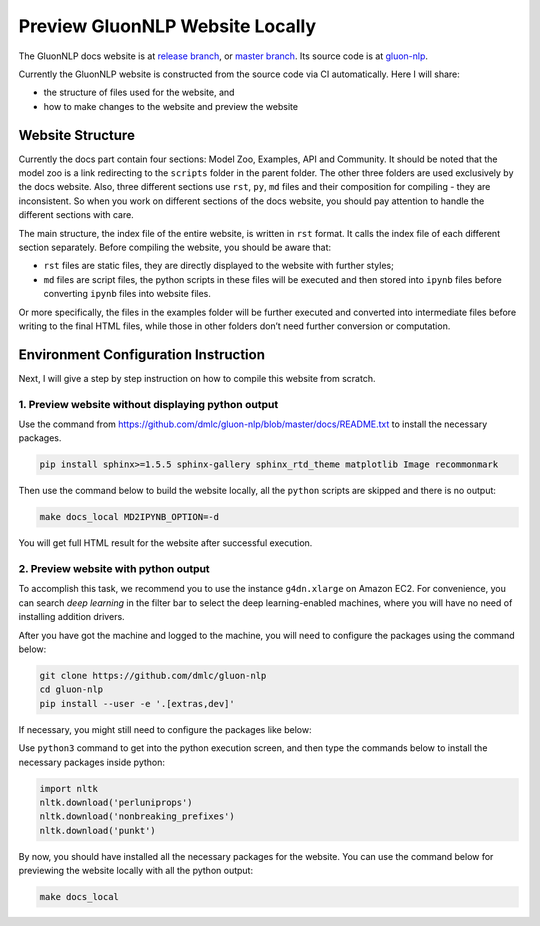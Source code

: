 Preview GluonNLP Website Locally
-----------------------------------------------------------------

The GluonNLP docs website is at `release branch <https://gluon-nlp.mxnet.io>`__, or `master branch <https://gluon-nlp.mxnet.io/master/index.html>`__. Its source code is at `gluon-nlp <https://github.com/dmlc/gluon-nlp>`__.

Currently the GluonNLP website is constructed from the source code via CI automatically. Here I will share:

- the structure of files used for the website, and
- how to make changes to the website and preview the website

Website Structure
~~~~~~~~~~~~~~~~~

Currently the docs part contain four sections: Model Zoo, Examples, API and Community. It should be noted that the model zoo is a link redirecting to the ``scripts`` folder in the parent folder. The other three folders are used exclusively by the docs website. Also, three different sections use ``rst``, ``py``, ``md`` files and their composition for compiling - they are inconsistent. So when you work on different sections of the docs website, you should  pay attention to handle the different sections with care.

The main structure, the index file of the entire website, is written in ``rst`` format. It calls the index file of each different section separately. Before compiling the website, you should be aware that:

- ``rst`` files are static files, they are directly displayed to the website with further styles;
- ``md`` files are script files, the python scripts in these files will be executed and then stored into ``ipynb`` files before converting ``ipynb`` files into website files.

Or more specifically, the files in the examples folder will be further executed and converted into intermediate files before writing to the final HTML files, while those in other folders don’t need further conversion or computation.

Environment Configuration Instruction
~~~~~~~~~~~~~~~~~~~~~~~~~~~~~~~~~~~~~

Next, I will give a step by step instruction on how to compile this website from scratch.

1. Preview website without displaying python output
^^^^^^^^^^^^^^^^^^^^^^^^^^^^^^^^^^^^^^^^^^^^^^^^^^^^

Use the command from https://github.com/dmlc/gluon-nlp/blob/master/docs/README.txt to install the necessary packages.

.. code:: bash

    pip install sphinx>=1.5.5 sphinx-gallery sphinx_rtd_theme matplotlib Image recommonmark

Then use the command below to build the website locally, all the ``python`` scripts are skipped and there is no output:

.. code:: bash

    make docs_local MD2IPYNB_OPTION=-d

You will get full HTML result for the website after successful execution.

2. Preview website with python output
^^^^^^^^^^^^^^^^^^^^^^^^^^^^^^^^^^^^^

To accomplish this task, we recommend you to use the instance ``g4dn.xlarge`` on Amazon EC2. For convenience, you can search *deep learning* in the filter bar to select the deep learning-enabled machines, where you will have no need of installing addition drivers.

After you have got the machine and logged to the machine, you will need to configure the packages using the command below:

.. code:: bash

    git clone https://github.com/dmlc/gluon-nlp
    cd gluon-nlp
    pip install --user -e '.[extras,dev]'

If necessary, you might still need to configure the packages like below:

Use ``python3`` command to get into the python execution screen, and then type the commands below to install the necessary packages inside python:

.. code:: python

    import nltk
    nltk.download('perluniprops')
    nltk.download('nonbreaking_prefixes')
    nltk.download('punkt')

By now, you should have installed all the necessary packages for the website. You can use the command below for previewing the website locally with all the python output:

.. code:: bash

    make docs_local

